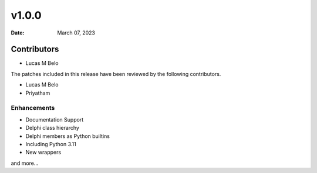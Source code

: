 *******
v1.0.0
*******

:Date: March 07, 2023

Contributors
============


* Lucas M Belo


The patches included in this release have been reviewed by
the following contributors.

* Lucas M Belo
* Priyatham

Enhancements
------------

- Documentation Support
- Delphi class hierarchy
- Delphi members as Python builtins
- Including Python 3.11
- New wrappers
and more...

